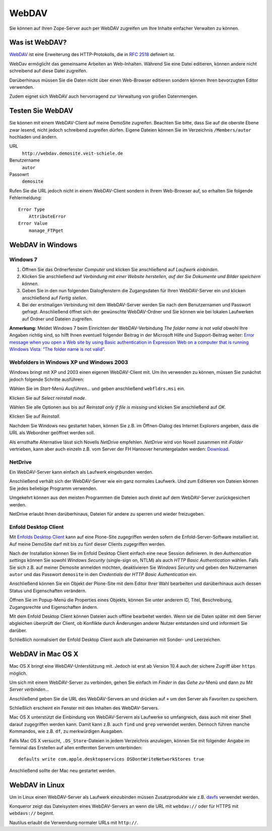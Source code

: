 WebDAV
======

Sie können auf Ihren Zope-Server auch per WebDAV zugreifen um  Ihre Inhalte einfacher Verwalten zu können. 

Was ist WebDAV?
---------------

`WebDAV`_ ist eine Erweiterung des HTTP-Protokolls, die in `RFC 2518`_ definiert ist.

WebDav ermöglicht das gemeinsame Arbeiten an Web-Inhalten. Während Sie eine Datei editieren, können andere nicht schreibend auf diese Datei zugreifen. 

Darüberhinaus müssen Sie die Daten nicht über einen Web-Browser editieren sondern können Ihren bevorzugten Editor verwenden. 

Zudem eignet sich WebDAV auch hervorragend zur Verwaltung von großen Datenmengen.

Testen Sie WebDAV
-----------------

Sie können mit einem WebDAV-Client auf meine DemoSite zugreifen. Beachten Sie bitte, dass Sie auf die oberste Ebene zwar lesend, nicht jedoch schreibend zugreifen dürfen. Eigene Dateien können Sie im Verzeichnis ``/Members/autor`` hochladen und ändern.

URL
 ``http://webdav.demosite.veit-schiele.de``
Benutzername
 ``autor``
Passowrt
 ``demosite``

Rufen Sie die URL jedoch nicht in einem WebDAV-Client sondern in Ihrem Web-Browser auf, so erhalten Sie folgende Fehlermeldung::

 Error Type
     AttributeError
 Error Value
     manage_FTPget

WebDAV in Windows
-----------------

Windows 7
`````````

#. Öffnen Sie das Ordnerfenster *Computer* und klicken Sie anschließend auf *Laufwerk einbinden*. 
#. Klicken Sie anschließend auf *Verbindung  mit  einer  Website  herstellen,  auf  der  Sie  Dokumente und Bilder speichern können.*
#. Geben Sie in den nun folgenden Dialogfenstern die Zugangsdaten für Ihren WebDAV-Server ein und klicken anschließend auf *Fertig stellen*.
#. Bei der erstmaligen Verbindung mit dem WebDAV-Server werden Sie nach dem Benutzernamen und Passwort gefragt. Anschließend öffnet sich der gewünschte WebDAV-Ordner und Sie können  wie  bei  lokalen Laufwerken auf Ordner  und  Dateien  zugreifen. 

**Anmerkung:** Meldet Windows 7 beim Einrichten der WebDAV-Verbindung *The folder name is not valid* obwohl Ihre Angaben richtig sind, so hilft Ihnen eventuell folgender Beitrag in der Microsoft Hilfe und Support-Beitrag weiter: `Error message when you open a Web site by using Basic authentication in Expression Web on a computer that is running Windows Vista: “The folder name is not valid”`_.

.. _`Error message when you open a Web site by using Basic authentication in Expression Web on a computer that is running Windows Vista: “The folder name is not valid”`: http://support.microsoft.com/kb/928692/en

Webfolders in Windows XP und Windows 2003
`````````````````````````````````````````

Windows bringt mit XP und 2003 einen eigenen WebDAV-Client mit. Um ihn verwenden zu können, müssen Sie zunächst jedoch folgende Schritte ausführen:

|webfldrs.msi| Wählen Sie im *Start*-Menü *Ausführen…* und geben anschließend ``webfldrs.msi`` ein. 

Klicken Sie auf *Select reinstall mode*.

|WebFolders| Wählen Sie alle Optionen aus bis auf *Reinstall only if file is missing* und klicken Sie anschließend auf *OK*.

Klicken Sie auf *Reinstall*.

|WebFolder öffnen| Nachdem Sie Windows neu gestartet haben, können Sie z.B. im Öffnen-Dialog des Internet Explorers angeben, dass die URL als Webordner geöffnet werden soll.

Als ernsthafte Alternative lässt sich Novells *NetDrive* empfehlen. *NetDrive* wird von Novell zusammen mit *iFolder* vertrieben, kann aber auch einzeln z.B. vom Server der FH Hannover heruntergeladen werden: Download_.

NetDrive
````````

|NetDrive-Konfiguration| Ein WebDAV-Server kann einfach als Laufwerk eingebunden werden.

|NetDrive-Laufwerk| Anschließend verhält sich der WebDAV-Server wie ein ganz normales Laufwerk. Und zum Editieren von Dateien können Sie jedes beliebige Programm verwenden.

Umgekehrt können aus den meisten Programmen die Dateien auch direkt auf dem WebDAV-Server zurückgesichert werden.

NetDrive erlaubt Ihnen darüberhinaus, Dateien für andere zu sperren und wieder freizugeben.

Enfold Desktop Client
`````````````````````

Mit `Enfolds Desktop Client`_ kann auf eine Plone-Site zugegriffen werden sofern die Enfold-Server-Software installiert ist. Auf meine DemoSite darf mit bis zu fünf dieser Clients zugegriffen werden.

|Enfold session properties| Nach der Installation können Sie im Enfold Desktop Client einfach eine neue Session definieren. In den *Authencation settings* können Sie sowohl *Windows Security* (single-sign on, NTLM) als auch *HTTP Basic Authentication* wählen. Falls Sie sich z.B. auf meiner Demosite anmelden möchten, deaktivieren Sie *Windows Security* und geben den Nutzernamen ``autor`` und das Passwort ``demosite`` in den *Credentials* der *HTTP Basic Authentication* ein.

|Enfold popup| Anschließend können Sie ein Objekt der Plone-Site mit dem Editor Ihrer Wahl bearbeiten und darüberhinaus auch dessen Status und Eigenschaften verändern.

|Enfold properties| Öffnen Sie im Popup-Menü die Properties eines Objekts, können Sie unter anderem ID, Titel, Beschreibung, Zugangsrechte und Eigenschaften ändern.

|Enfold offline| Mit dem Enfold Desktop Client können Dateien auch offline bearbeitet werden. Wenn sie die Daten später mit dem Server abgleichen überprüft der Client, ob Konflikte durch Änderungen anderer Nutzer entstanden sind und informiert Sie darüber. 

Schließlich normalisiert der Enfold Desktop Client auch alle Dateinamen mit Sonder- und Leerzeichen.

WebDAV in Mac OS X
------------------

Mac OS X bringt eine WebDAV-Unterstützung mit. Jedoch ist erst ab Version 10.4 auch der sichere Zugriff über ``https`` möglich.

Um sich mit einem WebDAV-Server zu verbinden, gehen Sie einfach im *Finder* in das *Gehe zu*-Menü und dann zu *Mit Server verbinden...*

|Apple - Mit Server verbinden| Anschließend geben Sie die URL des WebDAV-Servers an und drücken auf ``+`` um den Server als Favoriten zu speichern.

|Apple - Fenster| Schließlich erscheint ein Fenster mit den Inhalten des WebDAV-Servers.

|Apple - Terminal| Mac OS X unterstützt die Einbindung von WebDAV-Servern als Laufwerke so umfangreich, dass auch mit einer Shell darauf zugegriffen werden kann. Damit kann z.B. auch ``find`` und ``grep`` verwendet werden. Dennoch führen manche Kommandos, wie z.B. ``df``, zu merkwürdigen Ausgaben.

Falls Mac OS X versucht, ``.DS_Store``-Dateien in jedem Verzeichnis anzulegen, können Sie mit folgender Angabe im Terminal das Erstellen auf allen entfernten Servern unterbinden::

 defaults write com.apple.desktopservices DSDontWriteNetworkStores true

Anschließend sollte der Mac neu gestartet werden. 

WebDAV in Linux
---------------

Um in Linux einen WebDAV-Server als Laufwerk einzubinden müssen Zusatzprodukte wie z.B. `davfs`_ verwendet werden.

|Konqueror| Konqueror zeigt das Dateisystem eines WebDAV-Servers an wenn die URL mit ``webdav://`` oder für HTTPS mit ``webdavs://`` beginnt.

Nautilus erlaubt die Verwendung normaler URLs mit ``http://``.

.. _`WebDAV`: http://www.webdav.org/
.. _`RFC 2518`: http://ftp.ics.uci.edu/pub/ietf/webdav/protocol/rfc2518.pdf
.. _Download: http://www.fh-hannover.de/fileadmin/media/doc/rz/netdrive.exe
.. |webfldrs.msi| image:: webfolders-ausfuehren.png
.. |WebFolders| image:: webfolders-WebFldrs.png
   :width: 400px
   :target: ../_images/webfolders-WebFldrs.png
.. |WebFolder öffnen| image:: webfolders-oeffnen.png
.. |NetDrive-Konfiguration| image:: netdrive-konfiguration.png
   :width: 400px 
   :target: ../_images/netdrive-konfiguration.png
.. |NetDrive-Laufwerk| image:: netdrive-laufwerk.png
   :width: 400px
   :target: ../_images/netdrive-laufwerk.png
.. _`Enfolds Desktop Client`: http://www.enfoldsystems.com/Files/setup-desktop-3.0.1-7071.exe
.. |Enfold session properties| image:: enfold-session-properties.png
.. |Enfold popup| image:: enfold-popup.png
   :width: 400px
   :target: ../_images/enfold-popup.png
.. |Enfold properties| image:: enfold-properties.png
.. |Enfold offline| image:: enfold-offline.png
   :width: 400px
   :target: ../_images/enfold-offline.png
.. |Apple - Mit Server verbinden| image:: apple-login.png
.. |Apple - Fenster| image:: apple-window.png
   :width: 400px
   :target: ../_images/apple-window.png
.. |Apple - Terminal| image:: apple-terminal.png
   :width: 400px
   :target: ../_images/apple-terminal.png
.. |Konqueror| image:: konqueror.png
   :width: 400px
   :target: ../_images/konqueror.png
.. _`davfs`: http://sourceforge.net/projects/dav/

